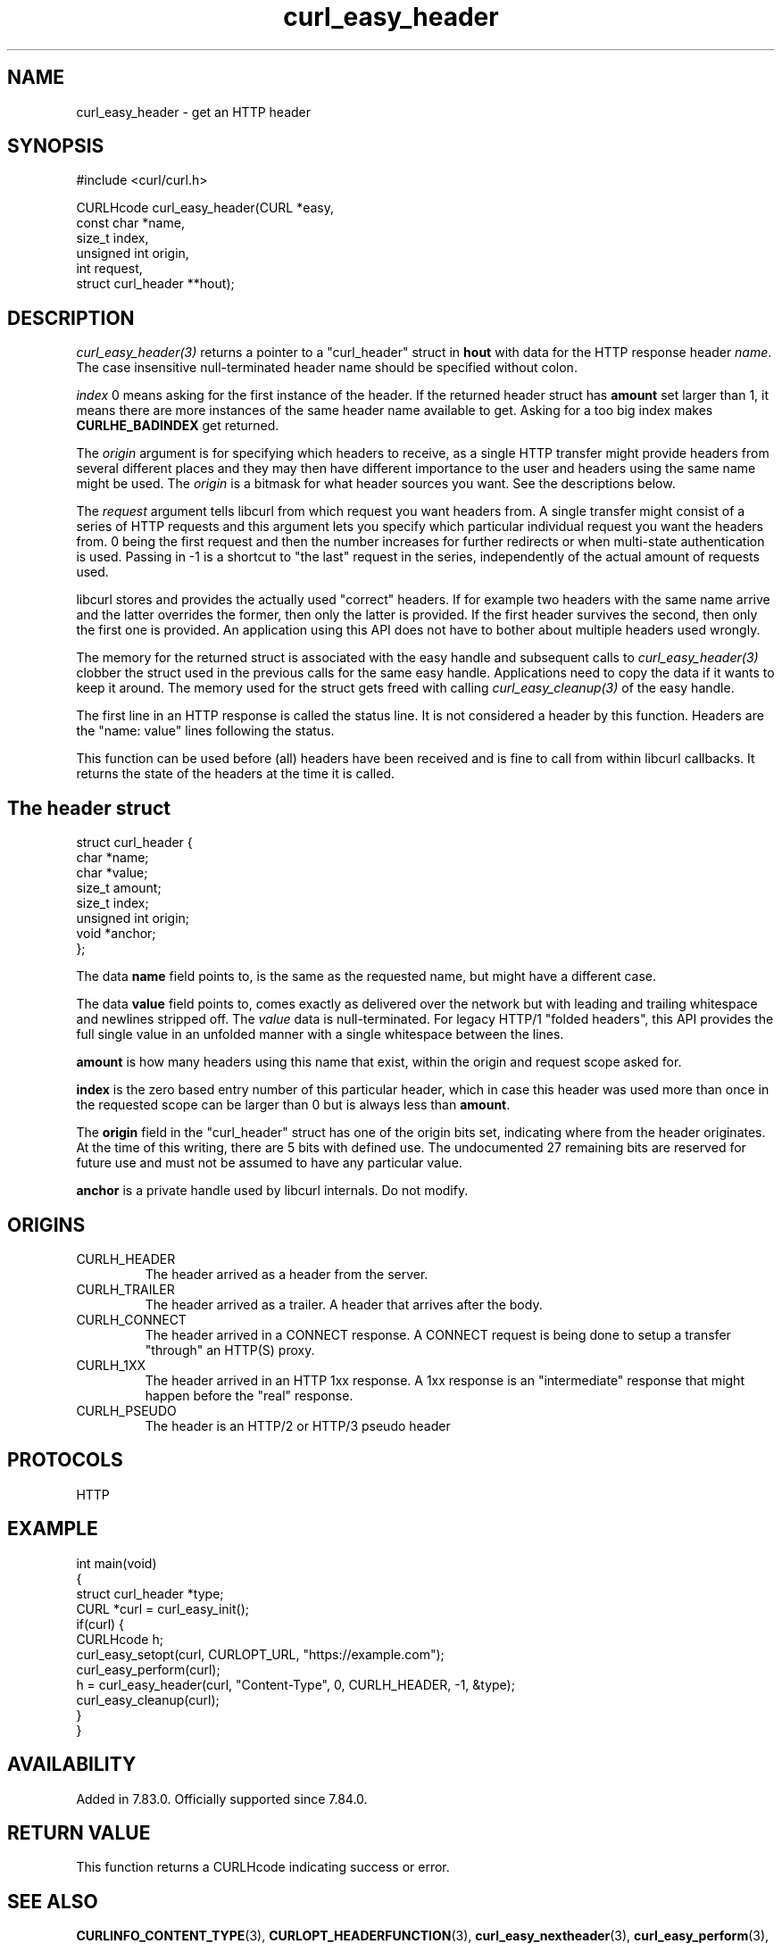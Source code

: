 .\" generated by cd2nroff 0.1 from curl_easy_header.md
.TH curl_easy_header 3 "February 05 2025" libcurl
.SH NAME
curl_easy_header \- get an HTTP header
.SH SYNOPSIS
.nf
#include <curl/curl.h>

CURLHcode curl_easy_header(CURL *easy,
                           const char *name,
                           size_t index,
                           unsigned int origin,
                           int request,
                           struct curl_header **hout);
.fi
.SH DESCRIPTION
\fIcurl_easy_header(3)\fP returns a pointer to a "curl_header" struct in \fBhout\fP
with data for the HTTP response header \fIname\fP. The case insensitive
null\-terminated header name should be specified without colon.

\fIindex\fP 0 means asking for the first instance of the header. If the returned
header struct has \fBamount\fP set larger than 1, it means there are more
instances of the same header name available to get. Asking for a too big index
makes \fBCURLHE_BADINDEX\fP get returned.

The \fIorigin\fP argument is for specifying which headers to receive, as a single
HTTP transfer might provide headers from several different places and they may
then have different importance to the user and headers using the same name
might be used. The \fIorigin\fP is a bitmask for what header sources you want. See
the descriptions below.

The \fIrequest\fP argument tells libcurl from which request you want headers
from. A single transfer might consist of a series of HTTP requests and this
argument lets you specify which particular individual request you want the
headers from. 0 being the first request and then the number increases for
further redirects or when multi\-state authentication is used. Passing in \-1 is
a shortcut to "the last" request in the series, independently of the actual
amount of requests used.

libcurl stores and provides the actually used "correct" headers. If for
example two headers with the same name arrive and the latter overrides the
former, then only the latter is provided. If the first header survives the
second, then only the first one is provided. An application using this API
does not have to bother about multiple headers used wrongly.

The memory for the returned struct is associated with the easy handle and
subsequent calls to \fIcurl_easy_header(3)\fP clobber the struct used in the
previous calls for the same easy handle. Applications need to copy the data if
it wants to keep it around. The memory used for the struct gets freed with
calling \fIcurl_easy_cleanup(3)\fP of the easy handle.

The first line in an HTTP response is called the status line. It is not
considered a header by this function. Headers are the "name: value" lines
following the status.

This function can be used before (all) headers have been received and is fine
to call from within libcurl callbacks. It returns the state of the headers at
the time it is called.
.SH The header struct
.nf
struct curl_header {
   char *name;
   char *value;
   size_t amount;
   size_t index;
   unsigned int origin;
   void *anchor;
};
.fi

The data \fBname\fP field points to, is the same as the requested name, but
might have a different case.

The data \fBvalue\fP field points to, comes exactly as delivered over the
network but with leading and trailing whitespace and newlines stripped
off. The \fIvalue\fP data is null\-terminated. For legacy HTTP/1 "folded headers",
this API provides the full single value in an unfolded manner with a single
whitespace between the lines.

\fBamount\fP is how many headers using this name that exist, within the origin
and request scope asked for.

\fBindex\fP is the zero based entry number of this particular header, which in
case this header was used more than once in the requested scope can be larger
than 0 but is always less than \fBamount\fP.

The \fBorigin\fP field in the "curl_header" struct has one of the origin bits
set, indicating where from the header originates. At the time of this writing,
there are 5 bits with defined use. The undocumented 27 remaining bits are
reserved for future use and must not be assumed to have any particular value.

\fBanchor\fP is a private handle used by libcurl internals. Do not modify.
.SH ORIGINS
.IP CURLH_HEADER
The header arrived as a header from the server.
.IP CURLH_TRAILER
The header arrived as a trailer. A header that arrives after the body.
.IP CURLH_CONNECT
The header arrived in a CONNECT response. A CONNECT request is being done to
setup a transfer "through" an HTTP(S) proxy.
.IP CURLH_1XX
The header arrived in an HTTP 1xx response. A 1xx response is an "intermediate"
response that might happen before the "real" response.
.IP CURLH_PSEUDO
The header is an HTTP/2 or HTTP/3 pseudo header
.SH PROTOCOLS
HTTP
.SH EXAMPLE
.nf
int main(void)
{
  struct curl_header *type;
  CURL *curl = curl_easy_init();
  if(curl) {
    CURLHcode h;
    curl_easy_setopt(curl, CURLOPT_URL, "https://example.com");
    curl_easy_perform(curl);
    h = curl_easy_header(curl, "Content-Type", 0, CURLH_HEADER, -1, &type);
    curl_easy_cleanup(curl);
  }
}
.fi
.SH AVAILABILITY
Added in 7.83.0. Officially supported since 7.84.0.
.SH RETURN VALUE
This function returns a CURLHcode indicating success or error.
.SH SEE ALSO
.BR CURLINFO_CONTENT_TYPE (3),
.BR CURLOPT_HEADERFUNCTION (3),
.BR curl_easy_nextheader (3),
.BR curl_easy_perform (3),
.BR libcurl-errors (3)
